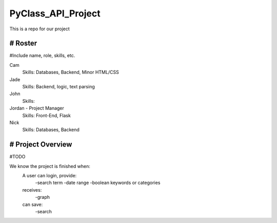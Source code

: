 PyClass_API_Project
===================

This is a repo for our project

####
# Roster
####
#Include name, role, skills, etc.

Cam
  Skills: Databases, Backend, Minor HTML/CSS
  
Jade
  Skills: Backend, logic, text parsing
  
John
  Skills: 
  
Jordan - Project Manager
  Skills: Front-End, Flask
  
Nick
  Skills: Databases, Backend

####
# Project Overview
####
#TODO

We know the project is finished when:
  A user can login, provide:
	  -search term
	  -date range
	  -boolean keywords or categories
  receives:
	  -graph
  can save:
	  -search
